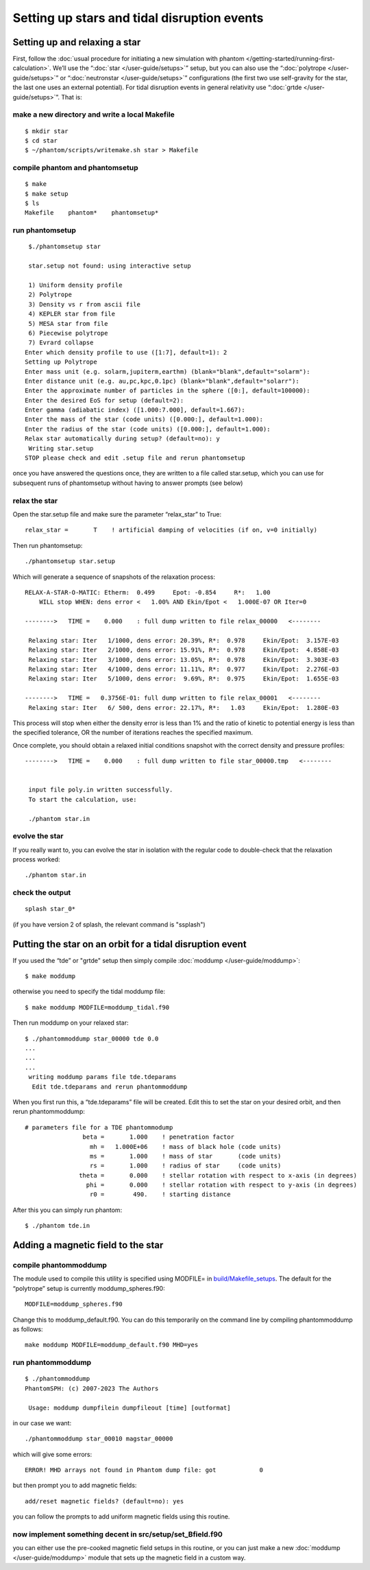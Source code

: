 Setting up stars and tidal disruption events
============================================

Setting up and relaxing a star
------------------------------

First, follow the :doc:`usual procedure for initiating a new simulation with
phantom </getting-started/running-first-calculation>`. We’ll use the “:doc:`star </user-guide/setups>`” setup, but you can also use the
“:doc:`polytrope </user-guide/setups>`” or “:doc:`neutronstar </user-guide/setups>`” configurations (the first two use self-gravity
for the star, the last one uses an external potential). For tidal disruption
events in general relativity use “:doc:`grtde </user-guide/setups>`”. That is:

make a new directory and write a local Makefile
~~~~~~~~~~~~~~~~~~~~~~~~~~~~~~~~~~~~~~~~~~~~~~~

::

   $ mkdir star
   $ cd star
   $ ~/phantom/scripts/writemake.sh star > Makefile

compile phantom and phantomsetup
~~~~~~~~~~~~~~~~~~~~~~~~~~~~~~~~

::

   $ make
   $ make setup
   $ ls
   Makefile    phantom*    phantomsetup*

run phantomsetup
~~~~~~~~~~~~~~~~

::

   $./phantomsetup star

   star.setup not found: using interactive setup

   1) Uniform density profile
   2) Polytrope
   3) Density vs r from ascii file
   4) KEPLER star from file
   5) MESA star from file
   6) Piecewise polytrope
   7) Evrard collapse
  Enter which density profile to use ([1:7], default=1): 2
  Setting up Polytrope
  Enter mass unit (e.g. solarm,jupiterm,earthm) (blank="blank",default="solarm"):
  Enter distance unit (e.g. au,pc,kpc,0.1pc) (blank="blank",default="solarr"):
  Enter the approximate number of particles in the sphere ([0:], default=100000):
  Enter the desired EoS for setup (default=2):
  Enter gamma (adiabatic index) ([1.000:7.000], default=1.667):
  Enter the mass of the star (code units) ([0.000:], default=1.000):
  Enter the radius of the star (code units) ([0.000:], default=1.000):
  Relax star automatically during setup? (default=no): y
   Writing star.setup
  STOP please check and edit .setup file and rerun phantomsetup

once you have answered the questions once, they are written to a file
called star.setup, which you can use for subsequent runs of phantomsetup
without having to answer prompts (see below)

relax the star
~~~~~~~~~~~~~~

Open the star.setup file and make sure the parameter “relax_star” to True::

                   relax_star =       T    ! artificial damping of velocities (if on, v=0 initially)

Then run phantomsetup::

   ./phantomsetup star.setup

Which will generate a sequence of snapshots of the relaxation process::

   RELAX-A-STAR-O-MATIC: Etherm:  0.499     Epot: -0.854     R*:   1.00
       WILL stop WHEN: dens error <   1.00% AND Ekin/Epot <   1.000E-07 OR Iter=0

   -------->   TIME =    0.000    : full dump written to file relax_00000   <--------

    Relaxing star: Iter   1/1000, dens error: 20.39%, R*:  0.978     Ekin/Epot:  3.157E-03
    Relaxing star: Iter   2/1000, dens error: 15.91%, R*:  0.978     Ekin/Epot:  4.858E-03
    Relaxing star: Iter   3/1000, dens error: 13.05%, R*:  0.978     Ekin/Epot:  3.303E-03
    Relaxing star: Iter   4/1000, dens error: 11.11%, R*:  0.977     Ekin/Epot:  2.276E-03
    Relaxing star: Iter   5/1000, dens error:  9.69%, R*:  0.975     Ekin/Epot:  1.655E-03

   -------->   TIME =   0.3756E-01: full dump written to file relax_00001   <--------
    Relaxing star: Iter   6/ 500, dens error: 22.17%, R*:   1.03     Ekin/Epot:  1.280E-03

This process will stop when either the density error is less than 1\% and the ratio of kinetic to potential energy
is less than the specified tolerance, OR the number of iterations reaches the specified maximum.

Once complete, you should obtain a relaxed initial conditions snapshot with the correct density and pressure profiles::

   -------->   TIME =    0.000    : full dump written to file star_00000.tmp   <--------


    input file poly.in written successfully.
    To start the calculation, use:

    ./phantom star.in

evolve the star
~~~~~~~~~~~~~~~

If you really want to, you can evolve the star in isolation with the regular code to double-check that the relaxation process worked::

    ./phantom star.in

check the output
~~~~~~~~~~~~~~~~

::

   splash star_0*

(if you have version 2 of splash, the relevant command is "ssplash")

Putting the star on an orbit for a tidal disruption event
---------------------------------------------------------

If you used the “tde” or "grtde" setup then simply compile :doc:`moddump </user-guide/moddump>`::

   $ make moddump

otherwise you need to specify the tidal moddump file::

   $ make moddump MODFILE=moddump_tidal.f90

Then run moddump on your relaxed star::

   $ ./phantommoddump star_00000 tde 0.0
   ...
   ...
   ...
    writing moddump params file tde.tdeparams
     Edit tde.tdeparams and rerun phantommoddump

When you first run this, a “tde.tdeparams” file will be created. Edit
this to set the star on your desired orbit, and then rerun
phantommoddump::

   # parameters file for a TDE phantommodump
                   beta =       1.000    ! penetration factor
                     mh =   1.000E+06    ! mass of black hole (code units)
                     ms =       1.000    ! mass of star       (code units)
                     rs =       1.000    ! radius of star     (code units)
                  theta =       0.000    ! stellar rotation with respect to x-axis (in degrees)
                    phi =       0.000    ! stellar rotation with respect to y-axis (in degrees)
                     r0 =        490.    ! starting distance

After this you can simply run phantom::

   $ ./phantom tde.in

Adding a magnetic field to the star
-----------------------------------

compile phantommoddump
~~~~~~~~~~~~~~~~~~~~~~

The module used to compile this utility is specified using MODFILE= in
`build/Makefile_setups <https://github.com/danieljprice/phantom/blob/master/build/Makefile_setups>`__. 
The default for the “polytrope” setup is currently moddump_spheres.f90::

   MODFILE=moddump_spheres.f90

Change this to moddump_default.f90. You can do this temporarily on the
command line by compiling phantommoddump as follows::

   make moddump MODFILE=moddump_default.f90 MHD=yes

run phantommoddump
~~~~~~~~~~~~~~~~~~

::

   $ ./phantommoddump
   PhantomSPH: (c) 2007-2023 The Authors

    Usage: moddump dumpfilein dumpfileout [time] [outformat]

in our case we want::

   ./phantommoddump star_00010 magstar_00000

which will give some errors::

    ERROR! MHD arrays not found in Phantom dump file: got            0

but then prompt you to add magnetic fields::

   add/reset magnetic fields? (default=no): yes

you can follow the prompts to add uniform magnetic fields using this
routine.

now implement something decent in src/setup/set_Bfield.f90
~~~~~~~~~~~~~~~~~~~~~~~~~~~~~~~~~~~~~~~~~~~~~~~~~~~~~~~~~~

you can either use the pre-cooked magnetic field setups in this routine,
or you can just make a new :doc:`moddump </user-guide/moddump>` module that sets up the magnetic field in a custom way.
